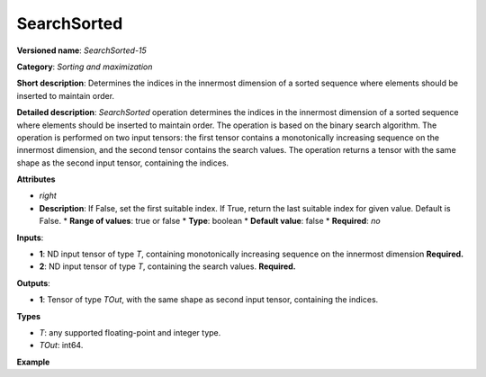 SearchSorted
===============


.. meta::
  :description: Learn about SearchSorted - a sorting and maximization
                operation, which requires two input tensors.


**Versioned name**: *SearchSorted-15*

**Category**: *Sorting and maximization*

**Short description**: Determines the indices in the innermost dimension of a sorted sequence where elements should be inserted to maintain order.

**Detailed description**: *SearchSorted* operation determines the indices in the innermost dimension of a sorted sequence where elements should be inserted to maintain order. The operation is based on the binary search algorithm. The operation is performed on two input tensors: the first tensor contains a monotonically increasing sequence on the innermost dimension, and the second tensor contains the search values. The operation returns a tensor with the same shape as the second input tensor, containing the indices.

**Attributes**

* *right*
* **Description**: If False, set the first suitable index. If True, return the last suitable index for given value. Default is False.
  * **Range of values**: true or false
  * **Type**: boolean
  * **Default value**: false
  * **Required**: *no*

**Inputs**:

* **1**: ND input tensor of type *T*, containing monotonically increasing sequence on the innermost dimension **Required.**

* **2**: ND input tensor of type *T*, containing the search values. **Required.**

**Outputs**:

* **1**: Tensor of type *TOut*, with the same shape as second input tensor, containing the indices.

**Types**

* *T*: any supported floating-point and integer type.

* *TOut*: int64.

**Example**

.. code-block:: xml
   :force:

   <layer ... type="SearchSorted" ... >
       <right="True"/>
       <input>
           <port id="0">
               <dim>7</dim>
               <dim>256</dim>
               <dim>200</dim>
               <dim>200</dim>
           </port>
           <port id="1">
               <dim>7</dim>
               <dim>256</dim>
               <dim>200</dim>
               <dim>10</dim>
           </port>
       </input>
       <output>
           <port id="0" precision="INT64">
               <dim>7</dim>
               <dim>256</dim>
               <dim>200</dim>
               <dim>10</dim>
           </port>
       </output>
   </layer>
